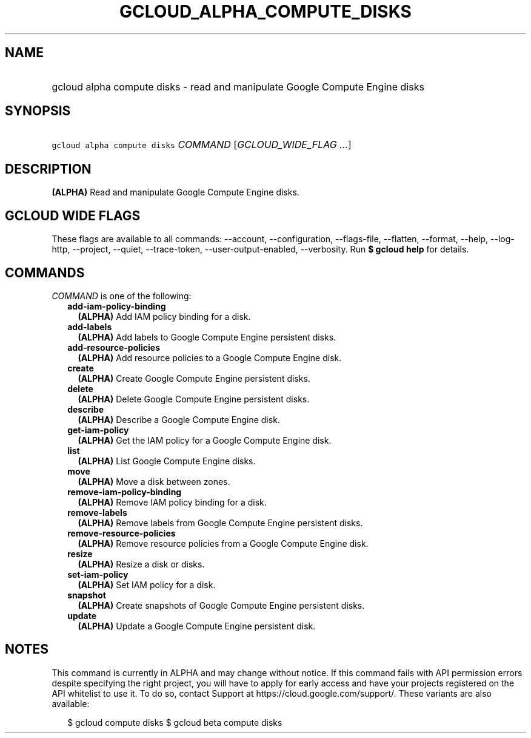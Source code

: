 
.TH "GCLOUD_ALPHA_COMPUTE_DISKS" 1



.SH "NAME"
.HP
gcloud alpha compute disks \- read and manipulate Google Compute Engine disks



.SH "SYNOPSIS"
.HP
\f5gcloud alpha compute disks\fR \fICOMMAND\fR [\fIGCLOUD_WIDE_FLAG\ ...\fR]



.SH "DESCRIPTION"

\fB(ALPHA)\fR Read and manipulate Google Compute Engine disks.



.SH "GCLOUD WIDE FLAGS"

These flags are available to all commands: \-\-account, \-\-configuration,
\-\-flags\-file, \-\-flatten, \-\-format, \-\-help, \-\-log\-http, \-\-project,
\-\-quiet, \-\-trace\-token, \-\-user\-output\-enabled, \-\-verbosity. Run \fB$
gcloud help\fR for details.



.SH "COMMANDS"

\f5\fICOMMAND\fR\fR is one of the following:

.RS 2m
.TP 2m
\fBadd\-iam\-policy\-binding\fR
\fB(ALPHA)\fR Add IAM policy binding for a disk.

.TP 2m
\fBadd\-labels\fR
\fB(ALPHA)\fR Add labels to Google Compute Engine persistent disks.

.TP 2m
\fBadd\-resource\-policies\fR
\fB(ALPHA)\fR Add resource policies to a Google Compute Engine disk.

.TP 2m
\fBcreate\fR
\fB(ALPHA)\fR Create Google Compute Engine persistent disks.

.TP 2m
\fBdelete\fR
\fB(ALPHA)\fR Delete Google Compute Engine persistent disks.

.TP 2m
\fBdescribe\fR
\fB(ALPHA)\fR Describe a Google Compute Engine disk.

.TP 2m
\fBget\-iam\-policy\fR
\fB(ALPHA)\fR Get the IAM policy for a Google Compute Engine disk.

.TP 2m
\fBlist\fR
\fB(ALPHA)\fR List Google Compute Engine disks.

.TP 2m
\fBmove\fR
\fB(ALPHA)\fR Move a disk between zones.

.TP 2m
\fBremove\-iam\-policy\-binding\fR
\fB(ALPHA)\fR Remove IAM policy binding for a disk.

.TP 2m
\fBremove\-labels\fR
\fB(ALPHA)\fR Remove labels from Google Compute Engine persistent disks.

.TP 2m
\fBremove\-resource\-policies\fR
\fB(ALPHA)\fR Remove resource policies from a Google Compute Engine disk.

.TP 2m
\fBresize\fR
\fB(ALPHA)\fR Resize a disk or disks.

.TP 2m
\fBset\-iam\-policy\fR
\fB(ALPHA)\fR Set IAM policy for a disk.

.TP 2m
\fBsnapshot\fR
\fB(ALPHA)\fR Create snapshots of Google Compute Engine persistent disks.

.TP 2m
\fBupdate\fR
\fB(ALPHA)\fR Update a Google Compute Engine persistent disk.


.RE
.sp

.SH "NOTES"

This command is currently in ALPHA and may change without notice. If this
command fails with API permission errors despite specifying the right project,
you will have to apply for early access and have your projects registered on the
API whitelist to use it. To do so, contact Support at
https://cloud.google.com/support/. These variants are also available:

.RS 2m
$ gcloud compute disks
$ gcloud beta compute disks
.RE


